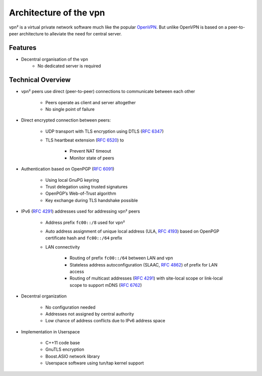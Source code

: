 Architecture of the vpn
=======================

vpn² is a virtual private network software much like the popular `OpenVPN
<http://www.openvpn.net/>`_. But unlike OpenVPN is based on a peer-to-peer
architecture to alleviate the need for central server.

Features
--------

* Decentral organisation of the vpn
	* No dedicated server is required


Technical Overview
------------------

.. index::
	peer-to-peer, p2p, DTLS, TLS, GnuPGP, OpenPGP, Web-of-Trust, IPv6, unique
	local address, mDNS, Routing

* vpn² peers use direct (peer-to-peer) connections to communicate between each
  other

	* Peers operate as client and server altogether
	* No single point of failure

* Direct encrypted connection between peers:

	* UDP transport with TLS encryption using DTLS (:rfc:`6347`)
	* TLS heartbeat extension (:rfc:`6520`) to
	
		* Prevent NAT timeout
		* Monitor state of peers

* Authentication based on OpenPGP (:rfc:`6091`)

	* Using local GnuPG keyring
	* Trust delegation using trusted signatures
	* OpenPGP’s Web-of-Trust algorithm
	* Key exchange during TLS handshake possible

* IPv6 (:rfc:`4291`) addresses used for addressing vpn² peers

	* Address prefix ``fc00::/8`` used for vpn²
	* Auto address assignment of unique local address (ULA, :rfc:`4193`) based
	  on OpenPGP certificate hash and ``fc00::/64`` prefix
	* LAN connectivity
	
		* Routing of prefix ``fc00::/64`` between LAN and vpn
		* Stateless address autoconfiguration (SLAAC, :rfc:`4862`) of prefix for
		  LAN access
		* Routing of multicast addresses (:rfc:`4291#section-2.7`) with site-local scope
		  or link-local scope to support mDNS (:rfc:`6762`)

* Decentral organization

	* No configuration needed
	* Addresses not assigned by central authority
	* Low chance of address conflicts due to IPv6 address space

* Implementation in Userspace

	* C++11 code base
	* GnuTLS encryption
	* Boost.ASIO network library
	* Userspace software using tun/tap kernel support
